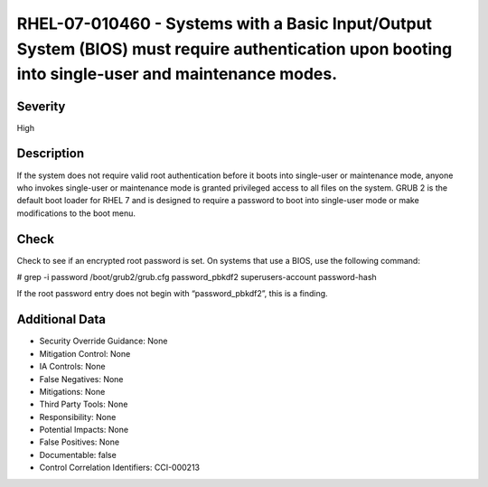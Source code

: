 
RHEL-07-010460 - Systems with a Basic Input/Output System (BIOS) must require authentication upon booting into single-user and maintenance modes.
-------------------------------------------------------------------------------------------------------------------------------------------------

Severity
~~~~~~~~

High

Description
~~~~~~~~~~~

If the system does not require valid root authentication before it boots into single-user or maintenance mode, anyone who invokes single-user or maintenance mode is granted privileged access to all files on the system. GRUB 2 is the default boot loader for RHEL 7 and is designed to require a password to boot into single-user mode or make modifications to the boot menu.

Check
~~~~~

Check to see if an encrypted root password is set. On systems that use a BIOS, use the following command:

# grep -i password /boot/grub2/grub.cfg
password_pbkdf2 superusers-account password-hash

If the root password entry does not begin with “password_pbkdf2”, this is a finding.

Additional Data
~~~~~~~~~~~~~~~


* Security Override Guidance: None

* Mitigation Control: None

* IA Controls: None

* False Negatives: None

* Mitigations: None

* Third Party Tools: None

* Responsibility: None

* Potential Impacts: None

* False Positives: None

* Documentable: false

* Control Correlation Identifiers: CCI-000213